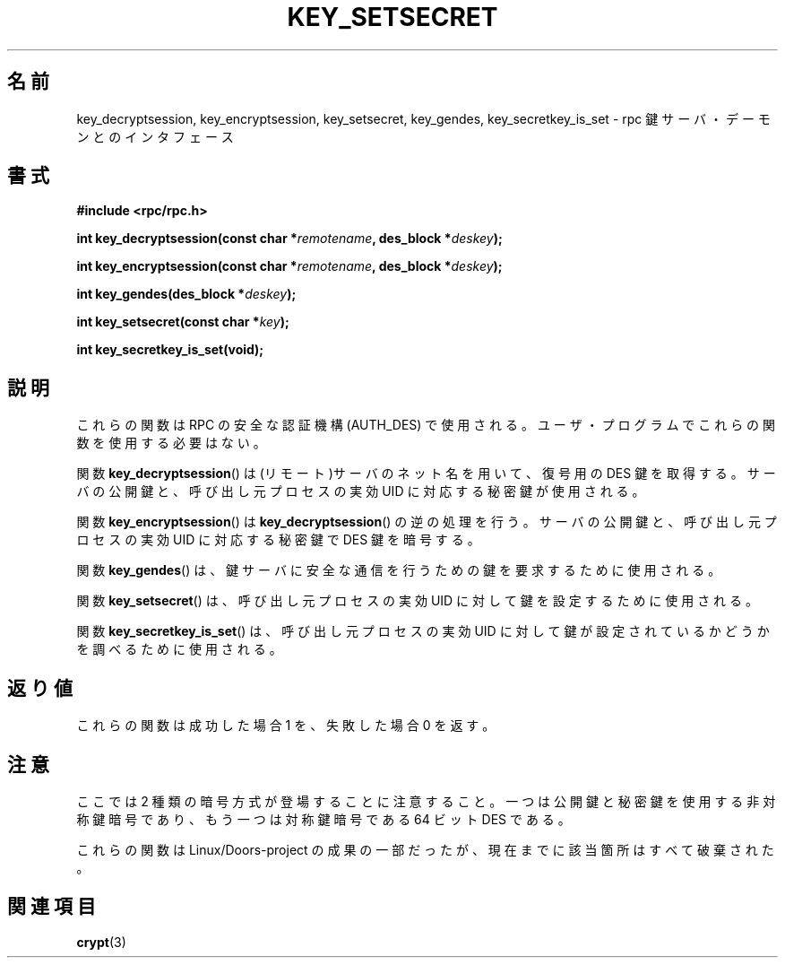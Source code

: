.\"  Copyright 2002 walter harms (walter.harms@informatik.uni-oldenburg.de)
.\"  Distributed under GPL
.\"  I had no way the check the functions out
.\"  be careful
.\"
.\" Japanese Version Copyright (c) 2003 Akihiro MOTOKI all rights reserved.
.\" Translated Mon Jan 27 2003 by Akihiro MOTOKI <amotoki@dd.iij4u.or.jp>
.\"
.\"WORD:	authentication	認証
.\"WORD:	asymmetric	非対称鍵(暗号)
.\"WORD:	symmetric	対称鍵(暗号)
.\"
.TH KEY_SETSECRET 3 2002-07-18 "" "Linux Programmer's Manual"
.SH 名前
key_decryptsession, key_encryptsession, key_setsecret, key_gendes,
key_secretkey_is_set \- rpc 鍵サーバ・デーモンとのインタフェース
.SH 書式
.B "#include <rpc/rpc.h>"
.sp
.BI "int key_decryptsession(const char *" remotename ,
.BI "des_block *" deskey );
.sp
.BI "int key_encryptsession(const char *" remotename ,
.BI "des_block *" deskey );
.sp
.BI "int key_gendes(des_block *" deskey );
.sp
.BI "int key_setsecret(const char *" key );
.sp
.B "int key_secretkey_is_set(void);"
.SH 説明
これらの関数は RPC の安全な認証機構 (AUTH_DES) で使用される。
ユーザ・プログラムでこれらの関数を使用する必要はない。

関数
.BR key_decryptsession ()
は(リモート)サーバのネット名を用いて、復号用の DES 鍵を取得する。
サーバの公開鍵と、呼び出し元プロセスの実効 UID に対応する秘密鍵が使用される。

関数
.BR key_encryptsession ()
は
.BR key_decryptsession ()
の逆の処理を行う。
サーバの公開鍵と、呼び出し元プロセスの実効 UID に対応する秘密鍵で
DES 鍵を暗号する。

関数
.BR key_gendes ()
は、鍵サーバに安全な通信を行うための鍵を要求するために使用される。

関数
.BR key_setsecret ()
は、呼び出し元プロセスの実効 UID に対して鍵を設定するために使用される。

関数
.BR key_secretkey_is_set ()
は、呼び出し元プロセスの実効 UID に対して鍵が設定されているかどうかを
調べるために使用される。
.SH 返り値
これらの関数は成功した場合 1 を、失敗した場合 0 を返す。
.SH 注意
ここでは 2 種類の暗号方式が登場することに注意すること。
一つは公開鍵と秘密鍵を使用する非対称鍵暗号であり、
もう一つは対称鍵暗号である 64 ビット DES である。
.PP
これらの関数は Linux/Doors-project の成果の一部だったが、
現在までに該当箇所はすべて破棄された。
.SH 関連項目
.BR crypt (3)
